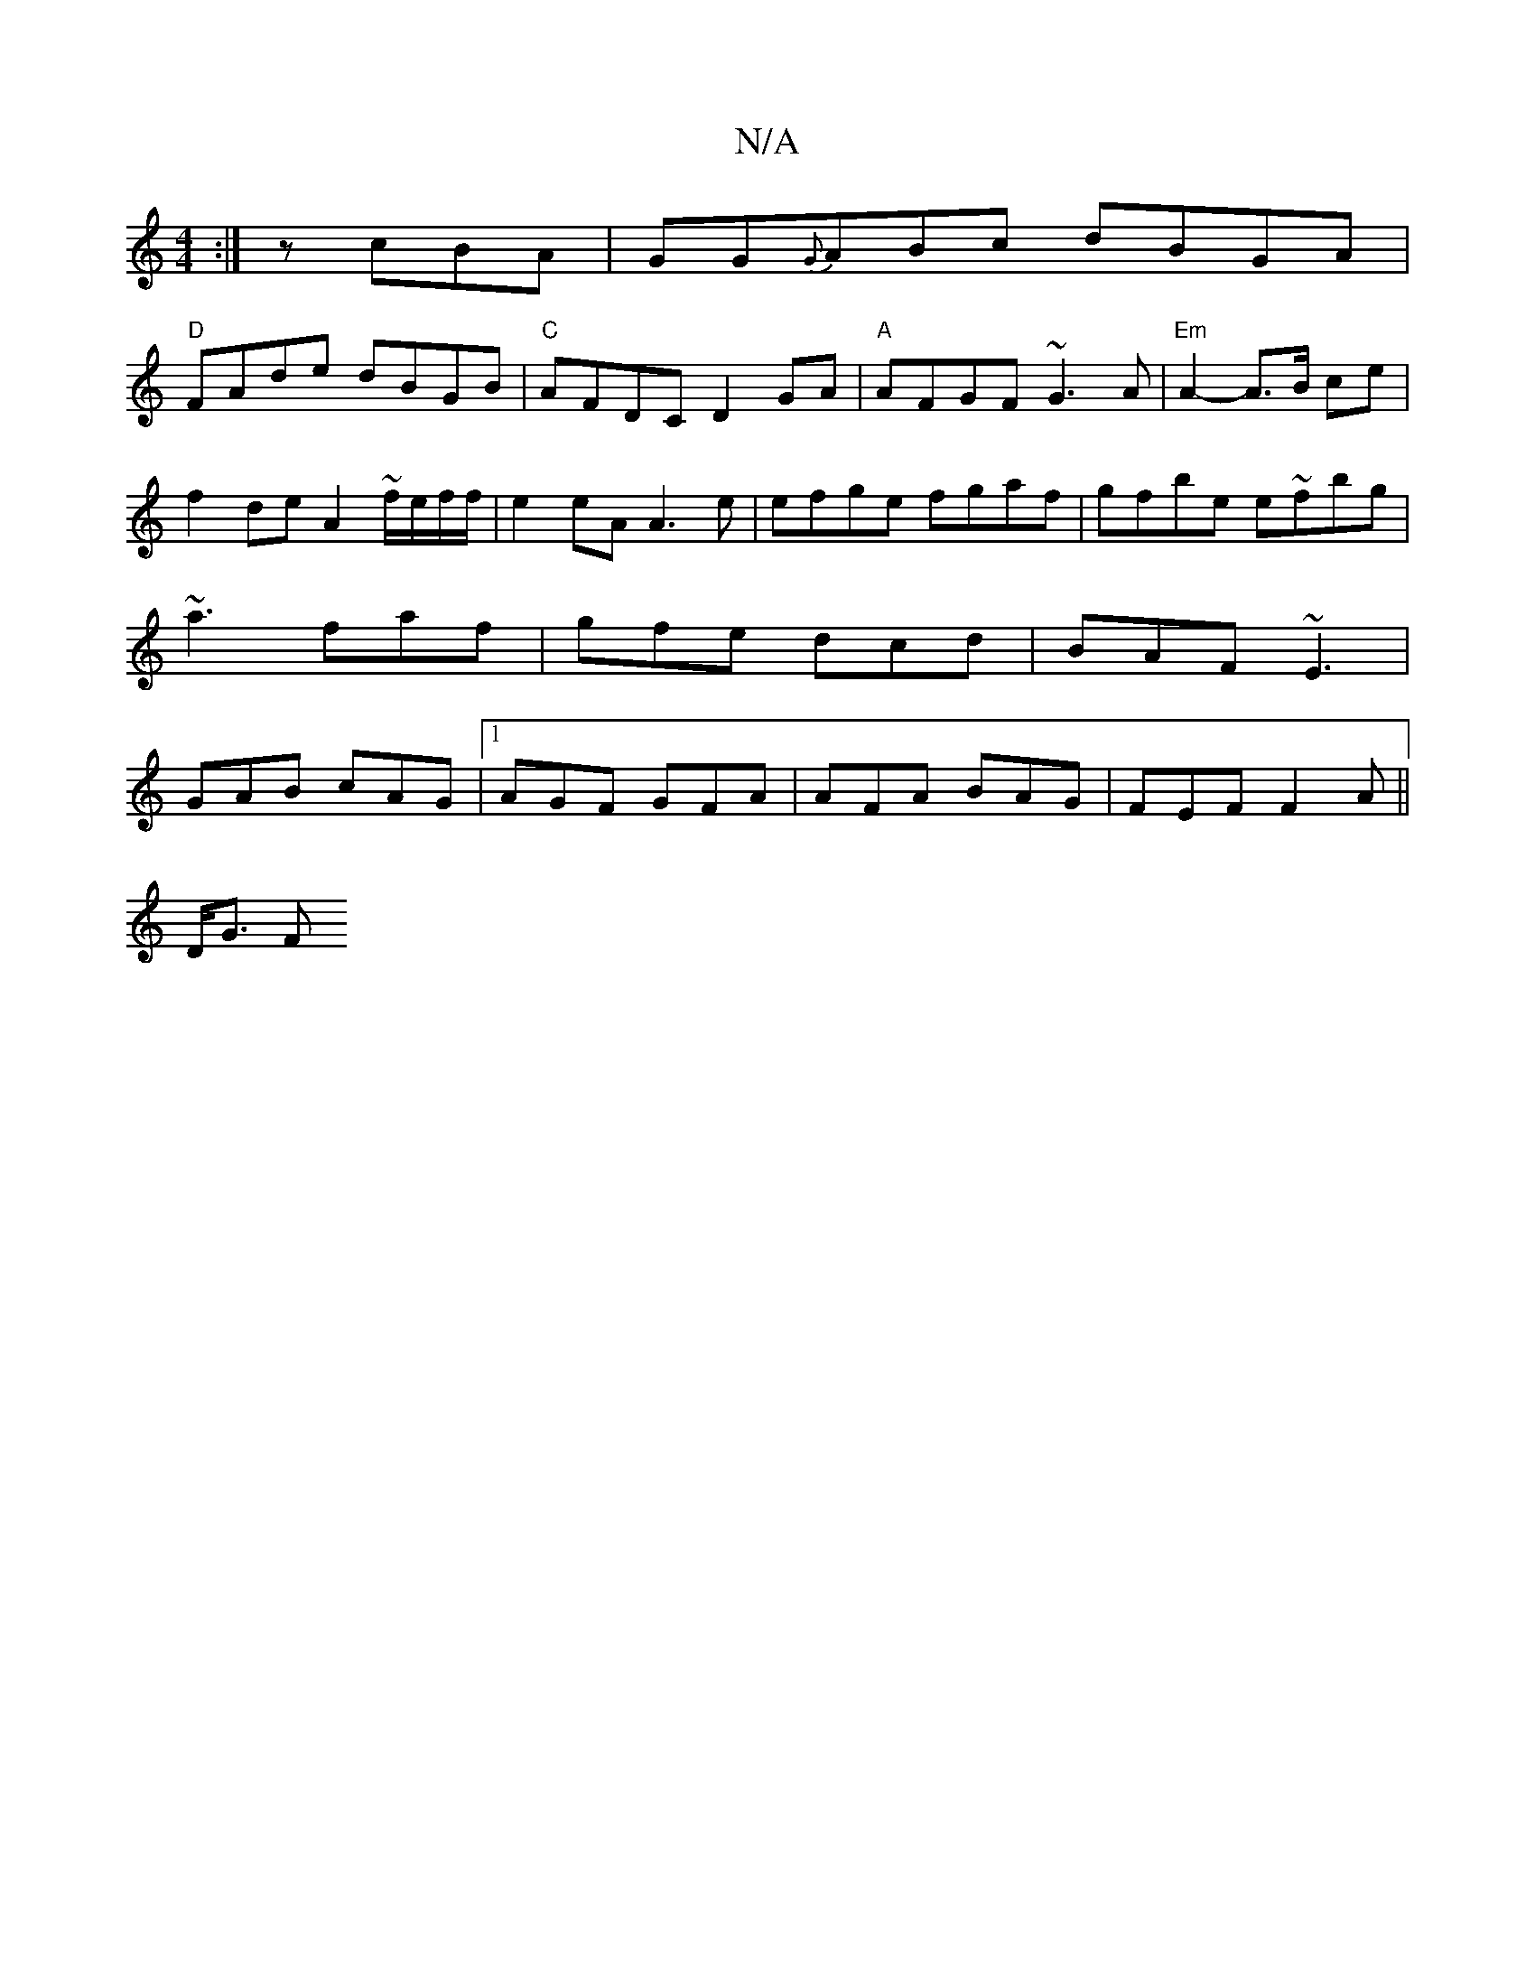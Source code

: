 X:1
T:N/A
M:4/4
R:N/A
K:Cmajor
:|z cBA|GG{G}ABc dBGA|
"D"FAde dBGB|"C"AFDC D2GA|"A"AFGF ~G3A| "Em"A2-A>B ce|f2 de A2 ~f/e/f/f/ | e2 eA A3 e | efge fgaf | gfbe e~fbg| ~a3 faf|gfe dcd|BAF ~E3|GAB cAG|1 AGF GFA|AFA BAG|FEF F2A||
D<G F